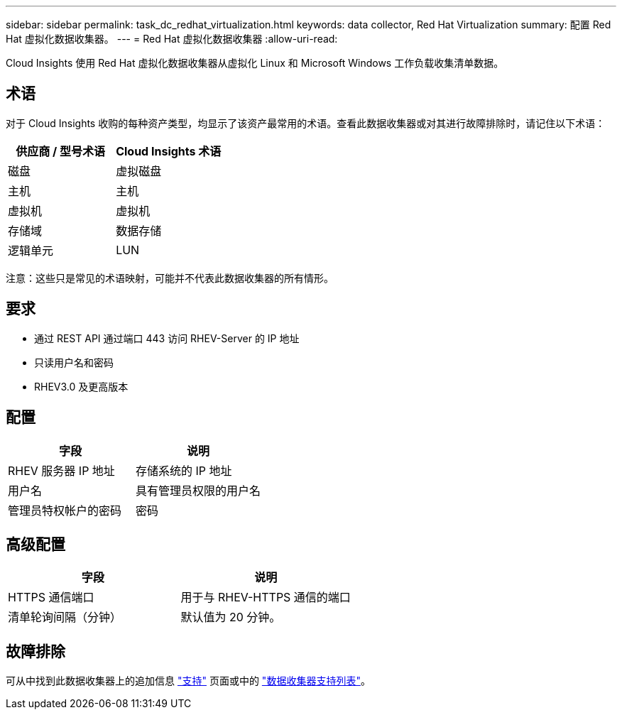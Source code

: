 ---
sidebar: sidebar 
permalink: task_dc_redhat_virtualization.html 
keywords: data collector, Red Hat Virtualization 
summary: 配置 Red Hat 虚拟化数据收集器。 
---
= Red Hat 虚拟化数据收集器
:allow-uri-read: 


[role="lead"]
Cloud Insights 使用 Red Hat 虚拟化数据收集器从虚拟化 Linux 和 Microsoft Windows 工作负载收集清单数据。



== 术语

对于 Cloud Insights 收购的每种资产类型，均显示了该资产最常用的术语。查看此数据收集器或对其进行故障排除时，请记住以下术语：

[cols="2*"]
|===
| 供应商 / 型号术语 | Cloud Insights 术语 


| 磁盘 | 虚拟磁盘 


| 主机 | 主机 


| 虚拟机 | 虚拟机 


| 存储域 | 数据存储 


| 逻辑单元 | LUN 
|===
注意：这些只是常见的术语映射，可能并不代表此数据收集器的所有情形。



== 要求

* 通过 REST API 通过端口 443 访问 RHEV-Server 的 IP 地址
* 只读用户名和密码
* RHEV3.0 及更高版本




== 配置

[cols="2*"]
|===
| 字段 | 说明 


| RHEV 服务器 IP 地址 | 存储系统的 IP 地址 


| 用户名 | 具有管理员权限的用户名 


| 管理员特权帐户的密码 | 密码 
|===


== 高级配置

[cols="2*"]
|===
| 字段 | 说明 


| HTTPS 通信端口 | 用于与 RHEV-HTTPS 通信的端口 


| 清单轮询间隔（分钟） | 默认值为 20 分钟。 
|===


== 故障排除

可从中找到此数据收集器上的追加信息 link:concept_requesting_support.html["支持"] 页面或中的 link:https://docs.netapp.com/us-en/cloudinsights/CloudInsightsDataCollectorSupportMatrix.pdf["数据收集器支持列表"]。

